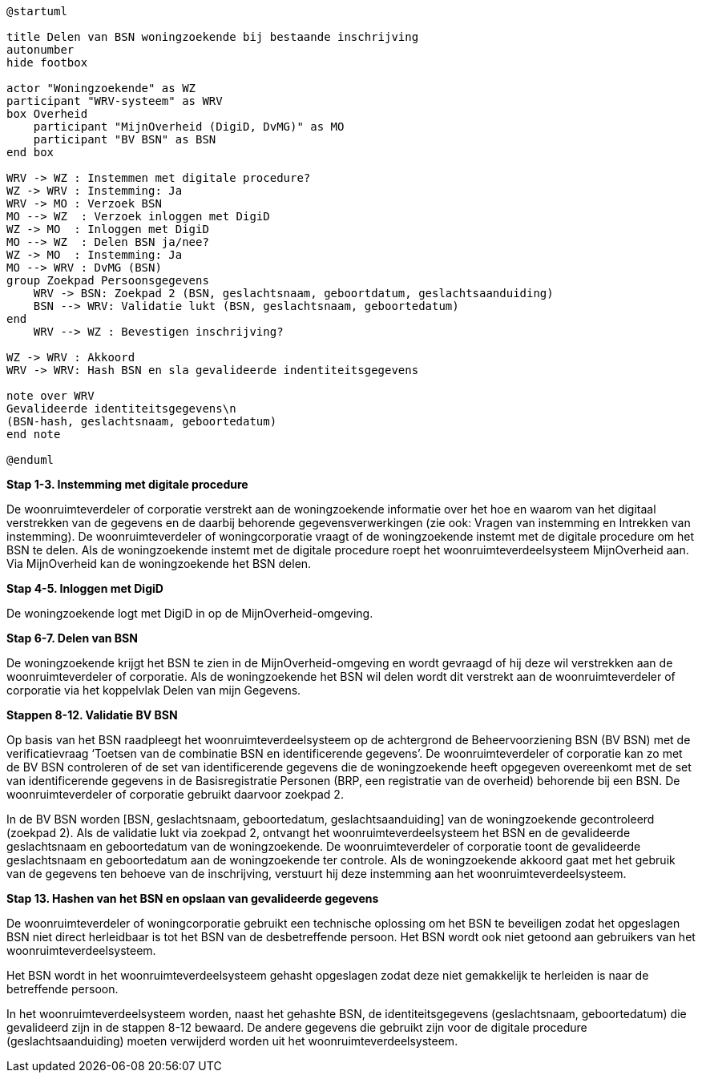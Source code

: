 
[plantuml]
....
@startuml

title Delen van BSN woningzoekende bij bestaande inschrijving
autonumber
hide footbox

actor "Woningzoekende" as WZ
participant "WRV-systeem" as WRV
box Overheid
    participant "MijnOverheid (DigiD, DvMG)" as MO
    participant "BV BSN" as BSN
end box

WRV -> WZ : Instemmen met digitale procedure?
WZ -> WRV : Instemming: Ja
WRV -> MO : Verzoek BSN
MO --> WZ  : Verzoek inloggen met DigiD
WZ -> MO  : Inloggen met DigiD
MO --> WZ  : Delen BSN ja/nee?
WZ -> MO  : Instemming: Ja
MO --> WRV : DvMG (BSN)
group Zoekpad Persoonsgegevens
    WRV -> BSN: Zoekpad 2 (BSN, geslachtsnaam, geboortdatum, geslachtsaanduiding)
    BSN --> WRV: Validatie lukt (BSN, geslachtsnaam, geboortedatum)
end
    WRV --> WZ : Bevestigen inschrijving?

WZ -> WRV : Akkoord
WRV -> WRV: Hash BSN en sla gevalideerde indentiteitsgegevens

note over WRV
Gevalideerde identiteitsgegevens\n
(BSN-hash, geslachtsnaam, geboortedatum)
end note

@enduml
....


*Stap 1-3. Instemming met digitale procedure*

De woonruimteverdeler of corporatie verstrekt aan de woningzoekende informatie over het hoe en waarom van het digitaal verstrekken van de gegevens en de daarbij behorende gegevensverwerkingen (zie ook: Vragen van instemming en Intrekken van instemming). De woonruimteverdeler of woningcorporatie vraagt of de woningzoekende instemt met de digitale procedure om het BSN te delen. Als de woningzoekende instemt met de digitale procedure roept het woonruimteverdeelsysteem MijnOverheid aan. Via MijnOverheid kan de woningzoekende het BSN delen.

*Stap 4-5. Inloggen met DigiD*

De woningzoekende logt met DigiD in op de MijnOverheid-omgeving.

*Stap 6-7. Delen van BSN*

De woningzoekende krijgt het BSN te zien in de MijnOverheid-omgeving en wordt gevraagd of hij deze wil verstrekken aan de woonruimteverdeler of corporatie. Als de woningzoekende het BSN wil delen wordt dit verstrekt aan de woonruimteverdeler of corporatie via het koppelvlak Delen van mijn Gegevens.

*Stappen 8-12. Validatie BV BSN*

Op basis van het BSN raadpleegt het woonruimteverdeelsysteem op de achtergrond de Beheervoorziening BSN (BV BSN) met de verificatievraag ‘Toetsen van de combinatie BSN en identificerende gegevens’. De woonruimteverdeler of corporatie kan zo met de BV BSN controleren of de set van identificerende gegevens die de woningzoekende heeft opgegeven overeenkomt met de set van identificerende gegevens in de Basisregistratie Personen (BRP, een registratie van de overheid) behorende bij een BSN. De woonruimteverdeler of corporatie gebruikt daarvoor zoekpad 2.

In de BV BSN worden [BSN, geslachtsnaam, geboortedatum, geslachtsaanduiding] van de woningzoekende gecontroleerd (zoekpad 2). Als de validatie lukt via zoekpad 2, ontvangt het woonruimteverdeelsysteem het BSN en de gevalideerde geslachtsnaam en geboortedatum van de woningzoekende. De woonruimteverdeler of corporatie toont de gevalideerde geslachtsnaam en geboortedatum aan de woningzoekende ter controle. Als de woningzoekende akkoord gaat met het gebruik van de gegevens ten behoeve van de inschrijving, verstuurt hij deze instemming aan het woonruimteverdeelsysteem.

*Stap 13. Hashen van het BSN en opslaan van gevalideerde gegevens*

De woonruimteverdeler of woningcorporatie gebruikt een technische oplossing om het BSN te beveiligen zodat het opgeslagen BSN niet direct herleidbaar is tot het BSN van de desbetreffende persoon. Het BSN wordt ook niet getoond aan gebruikers van het woonruimteverdeelsysteem.

Het BSN wordt in het woonruimteverdeelsysteem gehasht opgeslagen zodat deze niet gemakkelijk te herleiden is naar de betreffende persoon.

In het woonruimteverdeelsysteem worden, naast het gehashte BSN, de identiteitsgegevens (geslachtsnaam, geboortedatum) die gevalideerd zijn in de stappen 8-12 bewaard. De andere gegevens die gebruikt zijn voor de digitale procedure (geslachtsaanduiding) moeten verwijderd worden uit het woonruimteverdeelsysteem.